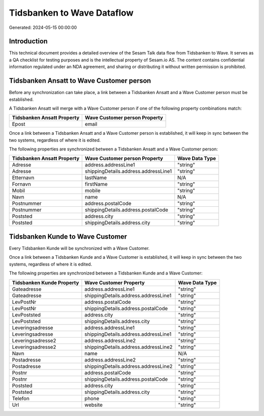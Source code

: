 ===========================
Tidsbanken to Wave Dataflow
===========================

Generated: 2024-05-15 00:00:00

Introduction
------------

This technical document provides a detailed overview of the Sesam Talk data flow from Tidsbanken to Wave. It serves as a QA checklist for testing purposes and is the intellectual property of Sesam.io AS. The content contains confidential information regulated under an NDA agreement, and sharing or distributing it without written permission is prohibited.

Tidsbanken Ansatt to Wave Customer person
-----------------------------------------
Before any synchronization can take place, a link between a Tidsbanken Ansatt and a Wave Customer person must be established.

A Tidsbanken Ansatt will merge with a Wave Customer person if one of the following property combinations match:

.. list-table::
   :header-rows: 1

   * - Tidsbanken Ansatt Property
     - Wave Customer person Property
   * - Epost
     - email

Once a link between a Tidsbanken Ansatt and a Wave Customer person is established, it will keep in sync between the two systems, regardless of where it is edited.

The following properties are synchronized between a Tidsbanken Ansatt and a Wave Customer person:

.. list-table::
   :header-rows: 1

   * - Tidsbanken Ansatt Property
     - Wave Customer person Property
     - Wave Data Type
   * - Adresse
     - address.addressLine1
     - "string"
   * - Adresse
     - shippingDetails.address.addressLine1
     - "string"
   * - Etternavn
     - lastName
     - N/A
   * - Fornavn
     - firstName
     - "string"
   * - Mobil
     - mobile
     - "string"
   * - Navn
     - name
     - N/A
   * - Postnummer
     - address.postalCode
     - "string"
   * - Postnummer
     - shippingDetails.address.postalCode
     - "string"
   * - Poststed
     - address.city
     - "string"
   * - Poststed
     - shippingDetails.address.city
     - "string"


Tidsbanken Kunde to Wave Customer
---------------------------------
Every Tidsbanken Kunde will be synchronized with a Wave Customer.

Once a link between a Tidsbanken Kunde and a Wave Customer is established, it will keep in sync between the two systems, regardless of where it is edited.

The following properties are synchronized between a Tidsbanken Kunde and a Wave Customer:

.. list-table::
   :header-rows: 1

   * - Tidsbanken Kunde Property
     - Wave Customer Property
     - Wave Data Type
   * - Gateadresse
     - address.addressLine1
     - "string"
   * - Gateadresse
     - shippingDetails.address.addressLine1
     - "string"
   * - LevPostNr
     - address.postalCode
     - "string"
   * - LevPostNr
     - shippingDetails.address.postalCode
     - "string"
   * - LevPoststed
     - address.city
     - "string"
   * - LevPoststed
     - shippingDetails.address.city
     - "string"
   * - Leveringsadresse
     - address.addressLine1
     - "string"
   * - Leveringsadresse
     - shippingDetails.address.addressLine1
     - "string"
   * - Leveringsadresse2
     - address.addressLine2
     - "string"
   * - Leveringsadresse2
     - shippingDetails.address.addressLine2
     - "string"
   * - Navn
     - name
     - N/A
   * - Postadresse
     - address.addressLine2
     - "string"
   * - Postadresse
     - shippingDetails.address.addressLine2
     - "string"
   * - Postnr
     - address.postalCode
     - "string"
   * - Postnr
     - shippingDetails.address.postalCode
     - "string"
   * - Poststed
     - address.city
     - "string"
   * - Poststed
     - shippingDetails.address.city
     - "string"
   * - Telefon
     - phone
     - "string"
   * - Url
     - website
     - "string"

